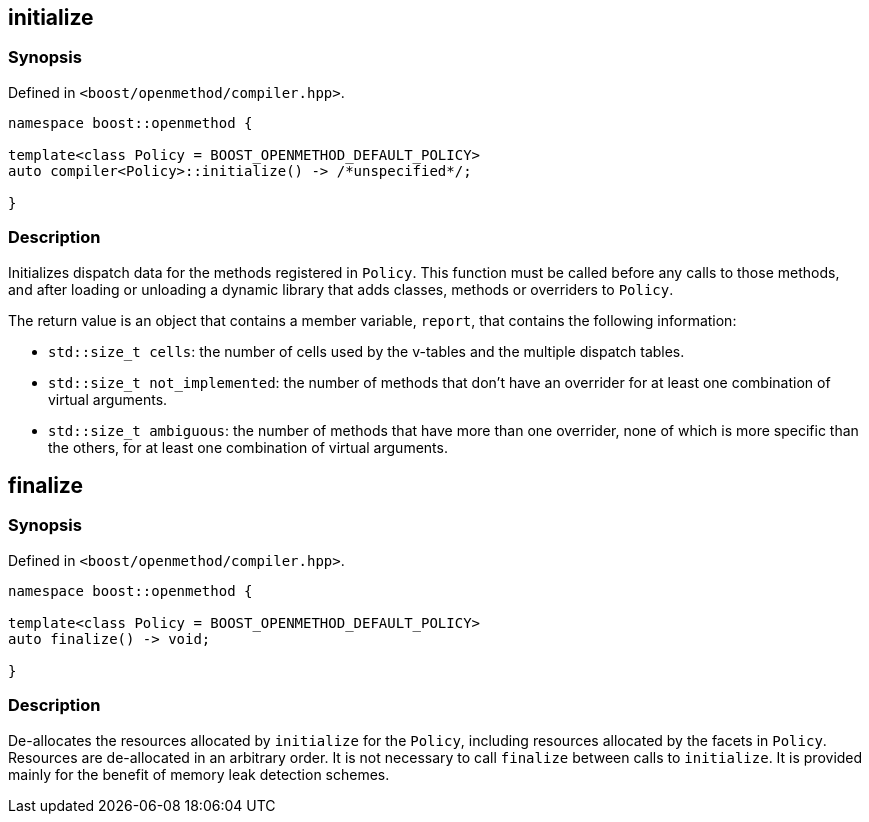 
## initialize

### Synopsis

Defined in `<boost/openmethod/compiler.hpp>`.

```c++
namespace boost::openmethod {

template<class Policy = BOOST_OPENMETHOD_DEFAULT_POLICY>
auto compiler<Policy>::initialize() -> /*unspecified*/;

}
```

### Description

Initializes dispatch data for the methods registered in `Policy`. This function
must be called before any calls to those methods, and after loading or unloading
a dynamic library that adds classes, methods or overriders to `Policy`.

The return value is an object that contains a member variable, `report`, that
contains the following information:

* `std::size_t cells`: the number of cells used by the v-tables and the multiple
dispatch tables.

* `std::size_t not_implemented`: the number of methods that don't have an
overrider for at least one combination of virtual arguments.

* `std::size_t ambiguous`: the number of methods that have more than one
overrider, none of which is more specific than the others, for at least one
combination of virtual arguments.

## finalize

### Synopsis

Defined in `<boost/openmethod/compiler.hpp>`.

```c++
namespace boost::openmethod {

template<class Policy = BOOST_OPENMETHOD_DEFAULT_POLICY>
auto finalize() -> void;

}
```

### Description

De-allocates the resources allocated by `initialize` for the `Policy`, including
resources allocated by the facets in `Policy`. Resources are de-allocated in an
arbitrary order. It is not necessary to call `finalize` between calls to
`initialize`. It is provided mainly for the benefit of memory leak detection
schemes.
